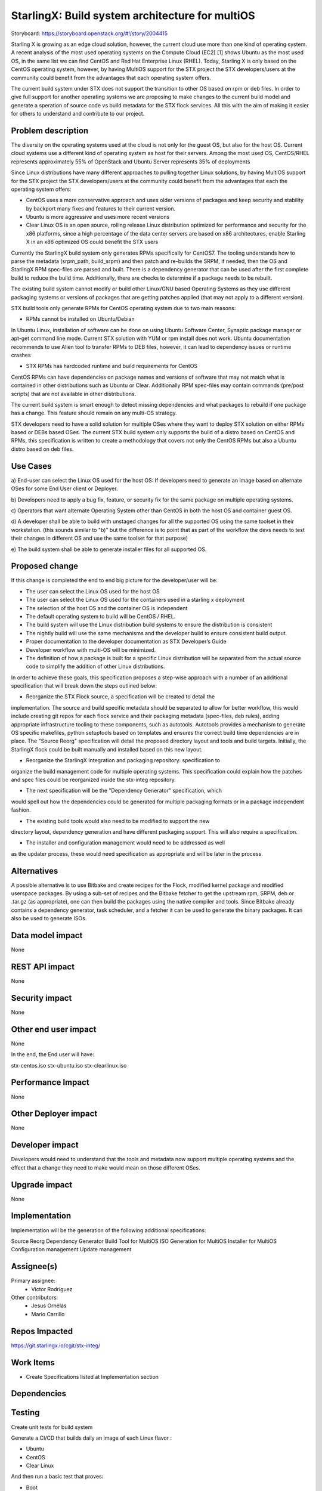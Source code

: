 ..  This work is licensed under a Creative Commons Attribution 3.0 Unported
    License.
    http://creativecommons.org/licenses/by/3.0/legalcode

================================================
StarlingX: Build system architecture for multiOS
================================================

Storyboard: https://storyboard.openstack.org/#!/story/2004415

Starling X is growing as an edge cloud solution, however, the current cloud use
more than one kind of operating system. A recent analysis of  the most used
operating systems on the Compute Cloud (EC2) [1] shows Ubuntu as the most used
OS, in the same list we can find CentOS and Red Hat Enterprise Linux (RHEL).
Today, Starling X is only based on the CentOS operating system, however, by
having MultiOS support for the STX project the STX developers/users at the
community could benefit from the advantages that each operating system offers.

The current build system under STX does not support the transition to other OS
based on rpm or deb files. In order to give full support for another operating
systems we are proposing to make changes to the current build model and
generate a speration of source code vs build metadata for the STX flock
services. All this with the aim of making it easier for others to understand
and contribute to our project.

Problem description
===================

The diversity on the operating systems used at the cloud is not only for the
guest OS, but also for the host OS. Current cloud systems use a different kind
of operating system as host for their servers. Among the most used OS,
CentOS/RHEL represents approximately 55% of OpenStack and Ubuntu Server
represents 35% of deployments

Since Linux distributions have many different approaches to pulling together
Linux solutions, by having MultiOS support for the STX project the STX
developers/users at the community could benefit from the advantages that each
the operating system offers:

- CentOS uses a more conservative approach and uses older versions of packages and keep security and stability by  backport many fixes and features to their current version.

- Ubuntu is more aggressive and uses more recent versions

- Clear Linux OS is an open source, rolling release Linux distribution optimized for performance and security for the x86 platforms, since a high percentage of the data center servers are based on x86 architectures, enable Starling X in an x86 optimized OS could benefit the STX users

Currently the StarlingX build system only generates RPMs specifically for
CentOS7. The tooling understands how to parse the metadata (srpm_path,
build_srpm) and then patch and re-builds the SRPM, if needed, then the OS and
StarlingX RPM spec-files are parsed and built. There is a dependency generator
that can be used after the first complete build to reduce the build time.
Additionally, there are checks to determine if a package needs to be rebuilt.

The existing build system cannot modify or build other Linux/GNU based
Operating Systems as they use different packaging systems or versions of
packages that are getting patches applied (that may not apply to a different
version).

STX build tools only generate RPMs for CentOS operating system due to two main
reasons:

- RPMs cannot be installed on Ubuntu/Debian

In Ubuntu Linux, installation of software can be done on using Ubuntu Software
Center, Synaptic package manager or apt-get command line mode. Current STX
solution with YUM or rpm install does not work. Ubuntu documentation recommends
to use Alien tool to transfer RPMs to DEB files, however, it can lead to
dependency issues or runtime crashes

- STX RPMs has hardcoded runtime and build requirements for CentOS

CentOS RPMs can have dependencies on package names and versions of software
that may not match what is contained in other distributions such as Ubuntu or
Clear. Additionally RPM spec-files may contain commands (pre/post scripts) that
are not available in other distributions.

The current build system is smart enough to detect missing dependencies and
what packages to rebuild if one package has a change. This feature should
remain on any multi-OS strategy.

STX developers need to have a solid solution for multiple OSes where they want
to deploy STX solution on either RPMs based or DEBs based OSes. The current STX
build system only supports the build of a distro based on CentOS and RPMs, this
specification is written to create a methodology that covers not only the
CentOS RPMs but also a Ubuntu distro based on deb files.

Use Cases
=========

a) End-user can select the Linux OS used for the host OS: If developers need to
generate an image based on alternate OSes for some End User client or Deployer.

b) Developers need to apply a bug fix, feature, or security fix for the
same package on multiple operating systems.

c) Operators that want alternate Operating System other than CentOS in both the
host OS and container guest OS.

d) A developer shall be able to build with unstaged changes for all the
supported OS using the same toolset in their workstation. (this  sounds similar
to "b)" but the difference is to point that as part  of the workflow the devs
needs to test their changes in different  OS and use the same toolset for that
purpose)

e) The build system shall be able to generate installer files for  all
supported OS.

Proposed change
===============

If this change is completed the end to end big picture for the developer/user
will be:

- The user can select the Linux OS used for the host OS

- The user can select the Linux OS used for the containers used in a starling x deployment

- The selection of the host OS and the container OS is independent

- The default operating system to build will be CentOS / RHEL.

- The build system will use the Linux distribution build systems to ensure the distribution is consistent

- The nightly build will use the same mechanisms and the developer build to ensure consistent build output.

- Proper documentation to the developer documentation as STX Developer’s Guide

- Developer workflow with multi-OS will be minimized.

- The definition of how a package is built for a specific Linux distribution will be separated from the actual source code to simplify the addition of other Linux distributions.

In order to achieve these goals, this specification proposes a step-wise
approach with a number of an additional specification that will break down the
steps outlined below:

- Reorganize the STX Flock source, a specification will be created to detail the
implementation. The source and build specific metadata should be separated to
allow for better workflow, this would include creating git repos for each flock
service and their packaging metadata (spec-files, deb rules), adding
appropriate infrastructure tooling to these components, such as autotools.
Autotools provides a mechanism to generate OS specific makefiles, python
setuptools based on templates and ensures the correct build time dependencies
are in place. The "Source Reorg" specification will detail the proposed directory
layout and tools and build targets. Initially, the StarlingX flock could be
built manually and installed based on this new layout.

- Reorganize the StarlingX Integration and packaging repository: specification to
organize the build management code for multiple operating systems. This
specification could explain how the patches and spec files could be reorganized
inside the stx-integ repository.

- The next specification will be the "Dependency Generator" specification, which
would spell out how the dependencies could be generated for multiple packaging
formats or in a package independent fashion.

- The existing build tools would also need to be modified to support the new
directory layout, dependency generation and have different packaging support.
This will also require a specification.

- The installer and configuration management would need to be addressed as well
as the updater process, these would need specification as appropriate and will
be later in the process.

Alternatives
============

A possible alternative is to use Bitbake and create recipes for the Flock,
modified kernel package and modified userspace packages. By using a sub-set of
recipes and the Bitbake fetcher to get the upstream rpm, SRPM, deb or .tar.gz
(as appropriate), one can then build the packages using the native compiler
and tools. Since Bitbake already contains a dependency generator, task
scheduler, and a fetcher it can be used to generate the binary packages. It can
also be used to generate ISOs.

Data model impact
=================

None


REST API impact
===============

None

Security impact
===============

None

Other end user impact
=====================

None

In the end, the End user will have:

stx-centos.iso
stx-ubuntu.iso
stx-clearlinux.iso


Performance Impact
==================

None

Other Deployer impact
=====================

None

Developer impact
=================

Developers would need to understand that the tools and metadata now support
multiple operating systems and the effect that a change they need to make would
mean on those different OSes.

Upgrade impact
===============

None

Implementation
==============

Implementation will be the generation of the following additional
specifications:

Source Reorg
Dependency Generator
Build Tool for MultiOS
ISO Generation for MultiOS
Installer for MultiOS
Configuration management
Update management

Assignee(s)
===========


Primary assignee:
   - Victor Rodriguez

Other contributors:
   - Jesus Ornelas
   - Mario Carrillo

Repos Impacted
==============

https://git.starlingx.io/cgit/stx-integ/

Work Items
===========

- Create Specifications listed at Implementation section

Dependencies
============


Testing
=======

Create unit tests for build system

Generate a CI/CD that builds daily an image of each Linux flavor :

- Ubuntu
- CentOS
- Clear Linux

And then run a basic test that proves:

- Boot
- The launch of VMs with Open Stack
- Minimal STX application

Documentation Impact
====================

New documentation will be generated for this multi-OS case

References
==========

[1] https://thecloudmarket.com/stats#/by_platform_definition


History
=======

.. list-table:: Revisions
      :header-rows: 1

   * - Release Name
     - Description
   * - 2019.05
     - Introduced
